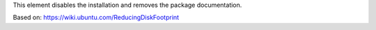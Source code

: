 This element disables the installation and removes the package documentation.

Based on: https://wiki.ubuntu.com/ReducingDiskFootprint
